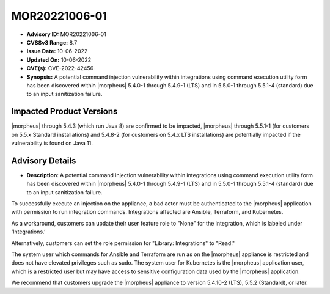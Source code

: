 .. _MOR20221006-01:

MOR20221006-01
==============

- **Advisory ID:** MOR20221006-01
- **CVSSv3 Range:** 8.7
- **Issue Date:** 10-06-2022
- **Updated On:** 10-06-2022
- **CVE(s):** CVE-2022-42456
- **Synopsis:** A potential command injection vulnerability within integrations using command execution utility form has been discovered within |morpheus| 5.4.0-1 through 5.4.9-1 (LTS) and in 5.5.0-1 through 5.5.1-4 (standard) due to an input sanitization failure.

Impacted Product Versions
-------------------------

|morpheus| through 5.4.3 (which run Java 8) are confirmed to be impacted, |morpheus| through 5.5.1-1 (for customers on 5.5.x Standard installations) and 5.4.8-2 (for customers on 5.4.x LTS installations) are potentially impacted if the vulnerability is found on Java 11.

Advisory Details
----------------

- **Description**: A potential command injection vulnerability within integrations using command execution utility form has been discovered within |morpheus| 5.4.0-1 through 5.4.9-1 (LTS) and in 5.5.0-1 through 5.5.1-4 (standard) due to an input sanitization failure.

To successfully execute an injection on the appliance, a bad actor must be authenticated to the |morpheus| application with permission to run integration commands. Integrations affected are Ansible, Terraform, and Kubernetes.

As a workaround, customers can update their user feature role to "None" for the integration, which is labeled under ‘Integrations.’

Alternatively, customers can set the role permission for "Library: Integrations" to "Read."

The system user which commands for Ansible and Terraform are run as on the |morpheus| appliance is restricted and does not have elevated privileges such as sudo. The system user for Kubernetes is the |morpheus| application user, which is a restricted user but may have access to sensitive configuration data used by the |morpheus| application.

We recommend that customers upgrade the |morpheus| appliance to version 5.4.10-2 (LTS), 5.5.2 (Standard), or later.

..
  References
  ----------

  Additional detail in `NIST Vulnerability Database <https://nvd.nist.gov/vuln/detail/CVE-2022-42456>`_
